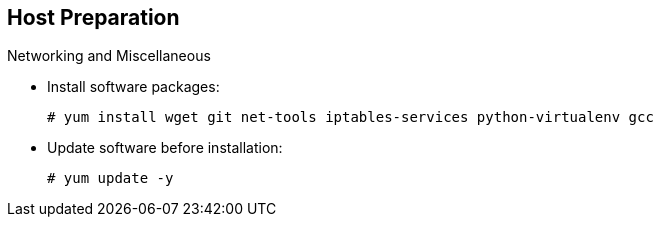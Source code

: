 == Host Preparation
:noaudio:

.Networking and Miscellaneous

* Install software packages:
+
----
# yum install wget git net-tools iptables-services python-virtualenv gcc
----

*  Update software before installation:
+
----
# yum update -y
----

ifdef::showscript[]

=== Transcript

You need to install the software packages shown here and run a `yum` update on your master before using the installer and installing OpenShift Enterprise 3.0.

endif::showscript[]
